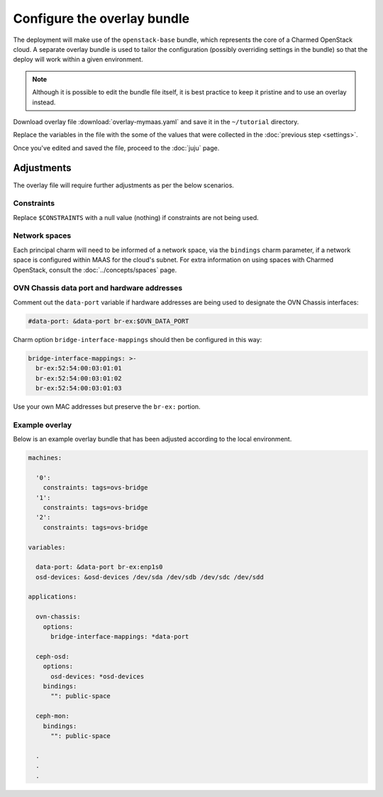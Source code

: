============================
Configure the overlay bundle
============================

The deployment will make use of the ``openstack-base`` bundle, which represents
the core of a Charmed OpenStack cloud. A separate overlay bundle is used to
tailor the configuration (possibly overriding settings in the bundle) so that
the deploy will work within a given environment.

.. note::

   Although it is possible to edit the bundle file itself, it is best practice
   to keep it pristine and to use an overlay instead.

Download overlay file :download:`overlay-mymaas.yaml` and save it in the
``~/tutorial`` directory.

Replace the variables in the file with the some of the values that were
collected in the :doc:`previous step <settings>`.

Once you've edited and saved the file, proceed to the :doc:`juju` page.

Adjustments
-----------

The overlay file will require further adjustments as per the below scenarios.

Constraints
~~~~~~~~~~~

Replace ``$CONSTRAINTS`` with a null value (nothing) if constraints are not
being used.

Network spaces
~~~~~~~~~~~~~~

Each principal charm will need to be informed of a network space, via the
``bindings`` charm parameter, if a network space is configured within MAAS for
the cloud's subnet. For extra information on using spaces with Charmed
OpenStack, consult the :doc:`../concepts/spaces` page.

OVN Chassis data port and hardware addresses
~~~~~~~~~~~~~~~~~~~~~~~~~~~~~~~~~~~~~~~~~~~~

Comment out the ``data-port`` variable if hardware addresses are being used to
designate the OVN Chassis interfaces:

.. code-block:: none

   #data-port: &data-port br-ex:$OVN_DATA_PORT

Charm option ``bridge-interface-mappings`` should then be configured in this
way:

.. code-block:: yaml

   bridge-interface-mappings: >-
     br-ex:52:54:00:03:01:01
     br-ex:52:54:00:03:01:02
     br-ex:52:54:00:03:01:03

Use your own MAC addresses but preserve the ``br-ex:`` portion.

Example overlay
~~~~~~~~~~~~~~~

Below is an example overlay bundle that has been adjusted according to the
local environment.

.. code-block:: yaml

   machines:

     '0':
       constraints: tags=ovs-bridge
     '1':
       constraints: tags=ovs-bridge
     '2':
       constraints: tags=ovs-bridge

   variables:

     data-port: &data-port br-ex:enp1s0
     osd-devices: &osd-devices /dev/sda /dev/sdb /dev/sdc /dev/sdd

   applications:

     ovn-chassis:
       options:
         bridge-interface-mappings: *data-port

     ceph-osd:
       options:
         osd-devices: *osd-devices
       bindings:
         "": public-space

     ceph-mon:
       bindings:
         "": public-space

     .
     .
     .
